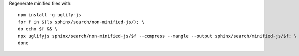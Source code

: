 Regenerate minified files with::

    npm install -g uglify-js
    for f in $(ls sphinx/search/non-minified-js/); \
    do echo $f && \
    npx uglifyjs sphinx/search/non-minified-js/$f --compress --mangle --output sphinx/search/minified-js/$f; \
    done
